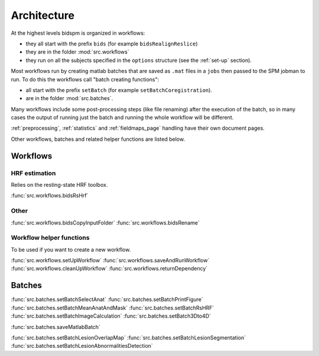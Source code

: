 Architecture
************

At the highest levels bidspm is organized in workflows:

- they all start with the prefix ``bids`` (for example ``bidsRealignReslice``)
- they are in the folder :mod:`src.workflows`
- they run on all the subjects specified in the ``options`` structure
  (see the :ref:`set-up` section).

Most workflows run by creating matlab batches that are saved as ``.mat`` files in a ``jobs``
then passed to the SPM jobman to run.
To do this the workflows call "batch creating functions":

- all start with the prefix ``setBatch`` (for example ``setBatchCoregistration``).
- are in the folder :mod:`src.batches`.

Many workflows include some post-processing steps (like file renaming) after the execution of the batch,
so in many cases the output of running just the batch and running the whole workflow
will be different.

:ref:`preprocessing`, :ref:`statistics` and :ref:`fieldmaps_page` handling have their own document pages.

Other workflows, batches and related helper functions are listed below.

Workflows
=========

HRF estimation
--------------

Relies on the resting-state HRF toolbox.

:func:`src.workflows.bidsRsHrf`

Other
-----

:func:`src.workflows.bidsCopyInputFolder`
:func:`src.workflows.bidsRename`


Workflow helper functions
-------------------------

To be used if you want to create a new workflow.

:func:`src.workflows.setUpWorkflow`
:func:`src.workflows.saveAndRunWorkflow`
:func:`src.workflows.cleanUpWorkflow`
:func:`src.workflows.returnDependency`


Batches
=======

:func:`src.batches.setBatchSelectAnat`
:func:`src.batches.setBatchPrintFigure`
:func:`src.batches.setBatchMeanAnatAndMask`
:func:`src.batches.setBatchRsHRF`
:func:`src.batches.setBatchImageCalculation`
:func:`src.batches.setBatch3Dto4D`

:func:`src.batches.saveMatlabBatch`

:func:`src.batches.setBatchLesionOverlapMap`
:func:`src.batches.setBatchLesionSegmentation`
:func:`src.batches.setBatchLesionAbnormalitiesDetection`
